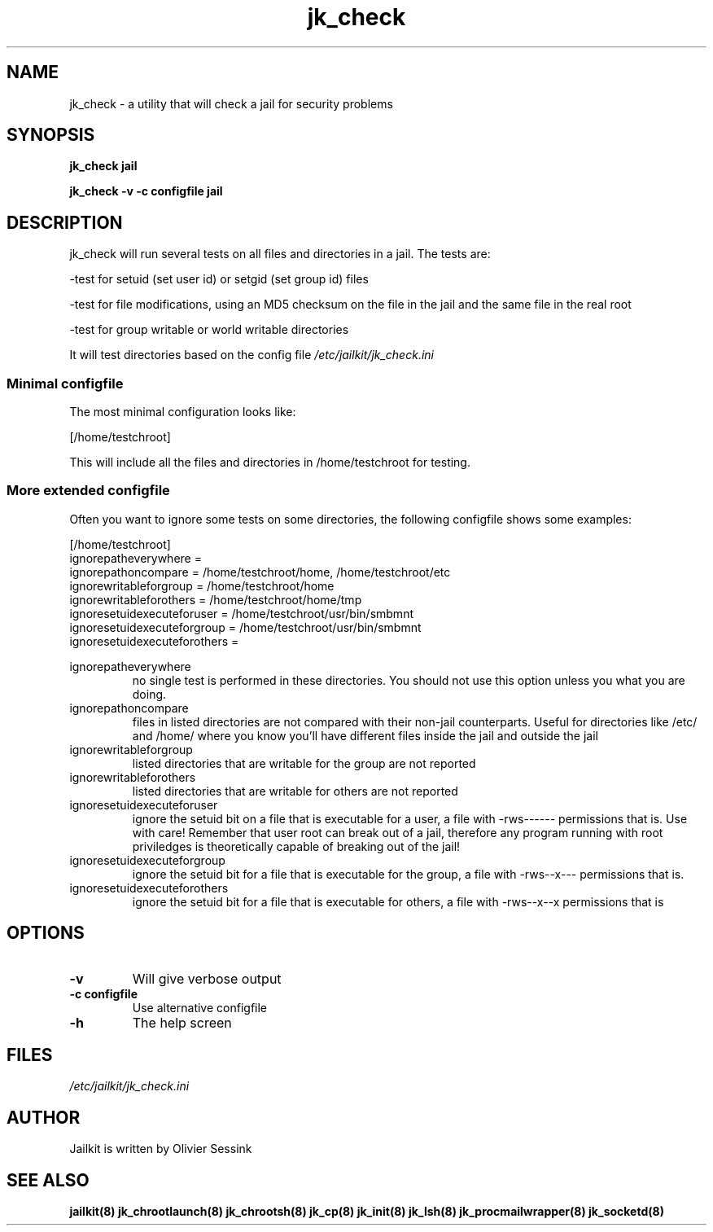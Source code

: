 .TH jk_check 8 29-01-2004 JAILKIT jk_check

.SH NAME
jk_check \- a utility that will check a jail for security problems

.SH SYNOPSIS

.B jk_check jail

.B jk_check -v -c configfile jail

.SH DESCRIPTION

jk_check will run several tests on all files and directories in a jail. The tests are:

-test for setuid (set user id) or setgid (set group id) files

-test for file modifications, using an MD5 checksum on the file in the jail and the same file in the real root

-test for group writable or world writable directories

It will test directories based on the config file
.I /etc/jailkit/jk_check.ini

.SS "Minimal configfile"
The most minimal configuration looks like:

.nf
.sp
[/home/testchroot]
.fi

This will include all the files and directories in /home/testchroot for testing.

.SS "More extended configfile"

Often you want to ignore some tests on some directories, the following configfile shows some examples:

.nf
.sp
[/home/testchroot]
ignorepatheverywhere =
ignorepathoncompare = /home/testchroot/home, /home/testchroot/etc
ignorewritableforgroup = /home/testchroot/home
ignorewritableforothers = /home/testchroot/home/tmp
ignoresetuidexecuteforuser = /home/testchroot/usr/bin/smbmnt
ignoresetuidexecuteforgroup = /home/testchroot/usr/bin/smbmnt
ignoresetuidexecuteforothers =
.fi

ignorepatheverywhere
.RS
no single test is performed in these directories. You should not use this option unless you what you are doing.
.RE
ignorepathoncompare
.RS
files in listed directories are not compared with their non-jail counterparts. Useful for directories like /etc/ and /home/ where you know you'll have different files inside the jail and outside the jail
.RE
ignorewritableforgroup
.RS
listed directories that are writable for the group are not reported
.RE
ignorewritableforothers
.RS
listed directories that are writable for others are not reported
.RE
ignoresetuidexecuteforuser
.RS
ignore the setuid bit on a file that is executable for a user, a file with -rws------ permissions that is. Use with care! Remember that user root can break out of a jail, therefore any program running with root priviledges is theoretically capable of breaking out of the jail!
.RE
ignoresetuidexecuteforgroup
.RS
ignore the setuid bit for a file that is executable for the group, a file with -rws--x--- permissions that is.
.RE
ignoresetuidexecuteforothers
.RS
ignore the setuid bit for a file that is executable for others, a file with -rws--x--x permissions that is
.RE

.SH OPTIONS

.TP
.BR \-v
Will give verbose output
.TP
.BR \-c\ configfile
Use alternative configfile
.TP
.BR \-h
The help screen

.SH FILES
.I /etc/jailkit/jk_check.ini

.SH AUTHOR

Jailkit is written by Olivier Sessink

.SH "SEE ALSO"

.BR jailkit(8)
.BR jk_chrootlaunch(8)
.BR jk_chrootsh(8)
.BR jk_cp(8)
.BR jk_init(8)
.BR jk_lsh(8)
.BR jk_procmailwrapper(8)
.BR jk_socketd(8)
